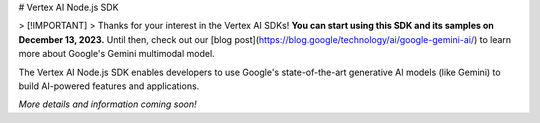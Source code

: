 # Vertex AI Node.js SDK

> [!IMPORTANT]
> Thanks for your interest in the Vertex AI SDKs! **You can start using this SDK and its samples on December 13, 2023.** Until then, check out our [blog post](https://blog.google/technology/ai/google-gemini-ai/) to learn more about Google's Gemini multimodal model.

The Vertex AI Node.js SDK enables developers to use Google's state-of-the-art generative AI models (like Gemini) to build AI-powered features and applications.

*More details and information coming soon!*